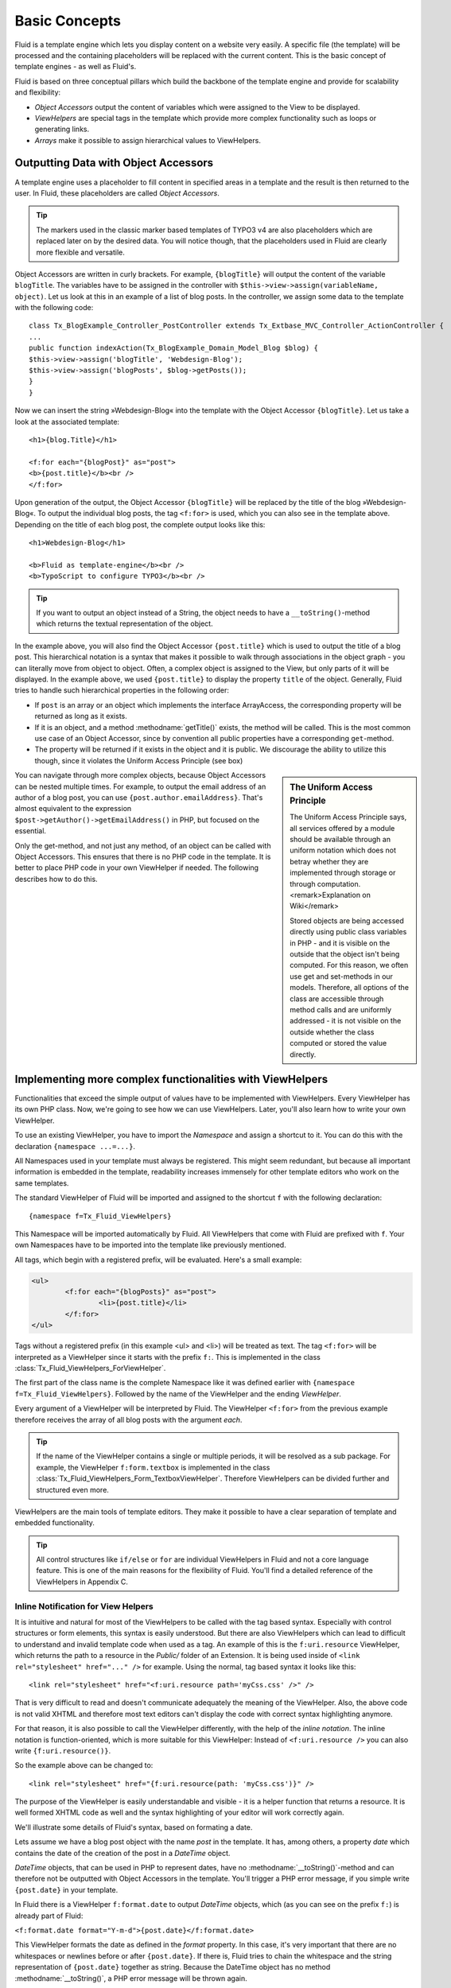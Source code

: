 Basic Concepts
================================================

Fluid is a template engine which lets you display content on a website
very easily. A specific file (the template) will be processed and the
containing placeholders will be replaced with the current content. This is
the basic concept of template engines - as well as Fluid's.

Fluid is based on three conceptual pillars which build the backbone of
the template engine and provide for scalability and flexibility:

* *Object Accessors* output the content of variables which were assigned to the View to be displayed.
* *ViewHelpers* are special tags in the template which provide more complex functionality such as loops or generating links.
* *Arrays* make it possible to assign hierarchical values to ViewHelpers.

Outputting Data with Object Accessors
-----------------------------------------------------

A template engine uses a placeholder to fill content in specified
areas in a template and the result is then returned to the user. In Fluid,
these placeholders are called *Object
Accessors*.

.. tip::
 
	The markers used in the classic marker based templates of TYPO3 v4
	are also placeholders which are replaced later on by the desired data.
	You will notice though, that the placeholders used in Fluid are clearly
	more flexible and versatile.

Object Accessors are written in curly brackets. For example,
``{blogTitle}`` will output the content of the variable
``blogTitle``. The variables have to be assigned in the
controller with ``$this->view->assign(variableName,
object)``. Let us look at this in an example of a list of blog posts.
In the controller, we assign some data to the template with the following
code::

	class Tx_BlogExample_Controller_PostController extends Tx_Extbase_MVC_Controller_ActionController {
	...
	public function indexAction(Tx_BlogExample_Domain_Model_Blog $blog) {
	$this->view->assign('blogTitle', 'Webdesign-Blog');
	$this->view->assign('blogPosts', $blog->getPosts());
	}
	}

Now we can insert the string »Webdesign-Blog« into the
template with the Object Accessor ``{blogTitle}``. Let us take a
look at the associated template::

	<h1>{blog.Title}</h1>

	<f:for each="{blogPost}" as="post">
	<b>{post.title}</b><br />
	</f:for>

Upon generation of the output, the Object
Accessor ``{blogTitle}`` will be replaced by the title of the
blog »Webdesign-Blog«. To output the individual blog posts, the tag
``<f:for>`` is used, which you can also see in the template
above. Depending on the title of each blog post, the complete output looks
like this::

	<h1>Webdesign-Blog</h1>

	<b>Fluid as template-engine</b><br />
	<b>TypoScript to configure TYPO3</b><br />



.. tip::

	If you want to output an object instead of a String, the object
	needs to have a ``__toString()``-method which returns the
	textual representation of the object.

In the example above, you will also find the Object Accessor
``{post.title}`` which is used to output the title of a blog
post. This hierarchical notation is a syntax that makes it possible to
walk through associations in the object graph - you can literally move
from object to object. Often, a complex object is assigned to the View,
but only parts of it will be displayed. In the example above, we used
``{post.title}`` to display the property ``title`` of
the object. Generally, Fluid tries to handle such hierarchical properties
in the following order:

* If ``post`` is an array or an object which implements the interface ArrayAccess, 
  the corresponding property will be returned as long as it exists.
* If it is an object, and a method :methodname:`getTitle()` exists, 
  the method will be called. This is the most common use case of an Object Accessor, 
  since by convention all public properties have a corresponding ``get``-method.
* The property will be returned if it exists in the object and it
  is public. We discourage the ability to utilize this though, since it
  violates the Uniform Access Principle (see box)

.. sidebar:: The Uniform Access Principle

	The Uniform Access Principle says, all services offered by a
	module should be available through an uniform notation which does not
	betray whether they are implemented through storage or through
	computation. <remark>Explanation on Wiki</remark>

	Stored objects are being accessed directly using public class
	variables in PHP - and it is visible on the outside that the object
	isn't being computed. For this reason, we often use get and
	set-methods in our models. Therefore, all options of the class are
	accessible through method calls and are uniformly addressed - it is
	not visible on the outside whether the class computed or stored the
	value directly.

You can navigate through more complex objects, because Object
Accessors can be nested multiple times. For example, to output the email
address of an author of a blog post, you can use
``{post.author.emailAddress}``. That's almost equivalent to the
expression ``$post->getAuthor()->getEmailAddress()`` in
PHP, but focused on the essential.

Only the get-method, and not just any method, of an object can be
called with Object Accessors. This ensures that there is no PHP code in
the template. It is better to place PHP code in your own ViewHelper if
needed. The following describes how to do this.



Implementing more complex functionalities with ViewHelpers
--------------------------------------------------------------------------------------------------

Functionalities that exceed the simple output of values have to be
implemented with ViewHelpers. Every ViewHelper has its own PHP class. Now,
we're going to see how we can use ViewHelpers. Later, you'll also learn
how to write your own ViewHelper.

To use an existing ViewHelper, you have to import the
*Namespace* and assign a shortcut to it. You can do
this with the declaration ``{namespace ...=...}``.

All Namespaces used in your template must always be registered. This
might seem redundant, but because all important information is embedded in
the template, readability increases immensely for other template editors
who work on the same templates.

The standard ViewHelper of Fluid will be imported and assigned to
the shortcut ``f`` with the following declaration::

	{namespace f=Tx_Fluid_ViewHelpers}


This Namespace will be imported automatically by Fluid. All
ViewHelpers that come with Fluid are prefixed with ``f``. Your
own Namespaces have to be imported into the template like previously
mentioned.

All tags, which begin with a registered prefix, will be evaluated.
Here's a small example:



.. code-block:: none

	<ul>
		<f:for each="{blogPosts}" as="post">
			<li>{post.title}</li>
		</f:for>
	</ul>



Tags without a registered prefix (in this example
<ul> and <li>) will be treated as text. The tag
``<f:for>`` will be interpreted as a ViewHelper since it
starts with the prefix ``f:``. This is implemented in the class
:class:`Tx_Fluid_ViewHelpers_ForViewHelper`.

The first part of the class name is the complete Namespace like it
was defined earlier with ``{namespace f=Tx_Fluid_ViewHelpers}``.
Followed by the name of the ViewHelper and the ending
*ViewHelper*.

Every argument of a ViewHelper will be interpreted by Fluid. The
ViewHelper ``<f:for>`` from the previous example therefore
receives the array of all blog posts with the argument
*each*. 

.. tip::

	If the name of the ViewHelper contains a single or multiple
	periods, it will be resolved as a sub package. For example, the
	ViewHelper ``f:form.textbox`` is implemented in the class
	:class:`Tx_Fluid_ViewHelpers_Form_TextboxViewHelper`.
	Therefore ViewHelpers can be divided further and structured even
	more.

ViewHelpers are the main tools of template editors. They make it
possible to have a clear separation of template and embedded
functionality.

.. tip::

	All control structures like ``if/else`` or
	``for`` are individual ViewHelpers in Fluid and not a core
	language feature. This is one of the main reasons for the flexibility
	of Fluid. You'll find a detailed reference of the ViewHelpers in
	Appendix C.

Inline Notification for View Helpers
^^^^^^^^^^^^^^^^^^^^^^^^^^^^^^^^^^^^

It is intuitive and natural for most of the ViewHelpers to be called
with the tag based syntax. Especially with control structures or form
elements, this syntax is easily understood. But there are also ViewHelpers
which can lead to difficult to understand and invalid template code when
used as a tag. An example of this is the ``f:uri.resource``
ViewHelper, which returns the path to a resource in the
*Public/* folder of an Extension. It is being used
inside of ``<link rel="stylesheet" href="..." />`` for
example. Using the normal, tag based syntax it looks like this::

	<link rel="stylesheet" href="<f:uri.resource path='myCss.css' />" />

That is very difficult to read and doesn't communicate adequately
the meaning of the ViewHelper. Also, the above code is not valid XHTML and
therefore most text editors can't display the code with correct syntax
highlighting anymore.

For that reason, it is also possible to call the ViewHelper
differently, with the help of the *inline notation*.
The inline notation is function-oriented, which is more suitable for this
ViewHelper: Instead of ``<f:uri.resource />`` you can also
write ``{f:uri.resource()}``.

So the example above can be changed to::

	<link rel="stylesheet" href="{f:uri.resource(path: 'myCss.css')}" />

The purpose of the ViewHelper is easily understandable and visible -
it is a helper function that returns a resource. It is well formed XHTML
code as well and the syntax highlighting of your editor will work
correctly again.

We'll illustrate some details of Fluid's syntax, based on formating
a date.

Lets assume we have a blog post object with the name
*post* in the template. It has, among others, a
property *date* which contains the date of the creation
of the post in a *DateTime* object.

*DateTime* objects, that can be used in PHP to
represent dates, have no :methodname:`__toString()`-method and
can therefore not be outputted with Object Accessors in the template.
You'll trigger a PHP error message, if you simple write
``{post.date}`` in your template.

In Fluid there is a ViewHelper ``f:format.date`` to output
*DateTime* objects, which (as you can see on the prefix
``f:``) is already part of Fluid:

``<f:format.date
format="Y-m-d">{post.date}</f:format.date>``

This ViewHelper formats the date as defined in the
*format* property. In this case, it's very important
that there are no whitespaces or newlines before or after
``{post.date}``. If there is, Fluid tries to chain the whitespace
and the string representation of ``{post.date}`` together as
string. Because the DateTime object has no method
:methodname:`__toString()`, a PHP error message will be thrown
again.

.. tip::

	To avoid this problem, all ``f:format``-ViewHelpers
	have a property to specify the object to be formatted.

Instead of writing
``<f:format.date>{post.date}</f:format.date>``
you can write: ``<f:format.date date="{post.date}" />``
to bypass the problem. But again, there can't be any characters before
or after ``{post.date}``.
</tip>You can pretty much see, that in this case the tag based syntax is
prone to errors: We have to know, that ``{post.date}`` is an
object so we don't add whitespaces inside of
``<f:format.date>...</f:format.date>``.

An alternative would be to use the following syntax::

	{post.date -> f:format.date(format: 'Y-m-d')}

Inside the Object Accessor we can use a ViewHelper to process the
value. The above example is easily readable, intuitive and less error
prone as the tag based variation.

.. tip::

	This might look familiar, if you happen to know the UNIX shell:
	There is a pipe operator (|) which has the same functionality as our
	chaining operator. The arrow shows the direction of the data flow
	better though.

You can also chain multiple ViewHelpers together. Lets assume we
want to pad the processed string to the length of 40 characters (e.g.
because we output code). This can be simply written as::

	{post.date -> f:format.date(format: 'Y-m-d') -> f:format.padding(padLength: 40)}

Which is functionally equal to::

	<f:format.padding padLength="40"><f:format.date format="Y-m-d">{post.date}</f:format.date></f:format.padding>

The data flow is also easier to read with an inline syntax like
this, and it is easier to see on which values the ViewHelper is working
on. We can thus confirm that you can process the value of every Object
Accessor by inserting it into the ViewHelper with the help of the chaining
operator (->) . This can also be done multiple times.


.. sidebar:: Inline Notation vs. Tag Based Notation

	Once again a comparison between inline notation and tag based syntax:

	Tags have an advantage, if:

	* Control structures are being displayed::

		<f:for each="{posts}" as="post">...</f:for>

	* The ViewHelper returns a tag::

		<f:form.textbox />

	* The hierarchical structure of ViewHelpers is
	  important::

		<f:form>
			<f:form.textbox />
		</f:form>

	* The ViewHelper contains a lot of content::

		<f:section name="main">
			....
	   </f:section>

	Inline notation should be used, if:

	* The focus is on the data flow::

		{post.date -> f:format.date(format: 'Y-m-d') -> f:format.padding(padLength: 40)}

	* The ViewHelper is being used inside of XML tags::

		<link rel="stylesheet" href="{f:uri.resource(path: 'styles.css')}" />

	* The nature of the ViewHelper is rather a helper function::

		{f:translate(key: '...')}


Flexible Arrays Data Structures
-------------------------------------------------

Arrays round off the concept of Fluid and build another core concept
of the template engine. Arrays in Fluid can be somewhat compared to
associative arrays in PHP. Every value in a Fluid array needs a
key.

Arrays are used to pass a variable number of arguments to View
Helpers. The best example is the ``link.action``-ViewHelper. With
this you can create a link to other Controllers and Actions in your
Extension. The following link refers to the ``index`` Action of
the ``Post`` Controller:

``<f:link.action controller="Post" action="index">Show
list of all posts</f:link.action>``

Many links in your application though need parameters, which can be
passed with the ``arguments`` attribute. We can already see that
we need arrays to do so: It's unpredictable how many parameters you want
to pass. By using an array we can pass an indefinite amount of parameters.
The following example adds the parameter ``post`` to the
link:

``<f:link.action controller="Post" action="show"
arguments="{post: currentPost}">Show current
post</f:link.action>``

The array ``{post: currentPost}`` consists of a single
element with the name ``post``. The value of the element is the
object ``currentPost``. Multiple elements are separated by a
comma: ``{post: currentPost, blogTitle:
'Webdesign-Blog'}``.

Fluid only supports named arrays, which means, that you always have
to specify the key of the array element. Lets look at what options you
have when creating an array::

	{ key1: 'Hello',
	key2: "World",
	key3: 20,
	key4: blog,
	key5: blog.title,
	key6: '{firstname} {lastname}'
	}

The array can contain strings as values as in key1 and key2.
It can also have numbers as values as in key3. More interesting are key4
and key5: Object Accessors are being specified as array values. You can
also access sub-objects like you are used to with Object Accessors. All
strings in arrays are interpreted as Fluid markup as well. So that you can
combine strings from individual strings for example. This way, it is also
possible to call ViewHelpers with the inline notation.

These are the basic concepts of Fluid. Now we move on to more
advanced concepts, which increase the effectiveness of template creation.
The following chapter will explain how to use different output formats to
achieve different views of data.


